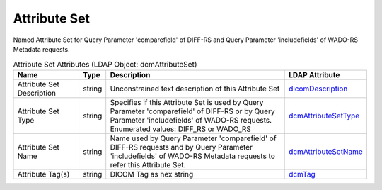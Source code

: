 Attribute Set
=============
Named Attribute Set for Query Parameter 'comparefield' of DIFF-RS and Query Parameter 'includefields' of WADO-RS Metadata requests.

.. tabularcolumns:: |p{4cm}|l|p{8cm}|l|
.. csv-table:: Attribute Set Attributes (LDAP Object: dcmAttributeSet)
    :header: Name, Type, Description, LDAP Attribute
    :widths: 20, 7, 60, 13

    "Attribute Set Description",string,"Unconstrained text description of this Attribute Set","
    .. _dicomDescription:

    dicomDescription_"
    "Attribute Set Type",string,"Specifies if this Attribute Set is used by Query Parameter 'comparefield' of DIFF-RS or by Query Parameter 'includefields' of WADO-RS requests. Enumerated values: DIFF_RS or WADO_RS","
    .. _dcmAttributeSetType:

    dcmAttributeSetType_"
    "Attribute Set Name",string,"Name used by Query Parameter 'comparefield' of DIFF-RS requests and by Query Parameter 'includefields' of WADO-RS Metadata requests to refer this Attribute Set.","
    .. _dcmAttributeSetName:

    dcmAttributeSetName_"
    "Attribute Tag(s)",string,"DICOM Tag as hex string","
    .. _dcmTag:

    dcmTag_"

